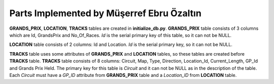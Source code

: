 Parts Implemented by Müşerref Ebru Özaltın
==========================================


**GRANDS_PRIX**, **LOCATION**, **TRACKS** tables are created in **initialize_db.py**.
**GRANDS_PRIX** table consists of 3 columns which are Id, GrandsPrix and No_Of_Races.
*Id* is the serial primary key of this table, so it can not be NULL.

**LOCATION** table consists of 2 columns: Id and Location. *Id* is the serial primary key, so it can not be NULL.

**TRACKS** table uses some attributes of **GRANDS_PRIX** and **LOCATION** tables, so these tables are created before **TRACKS** table. **TRACKS** table consists of 8 columns: Circuit, Map, Type, Direction, Location_Id, Current_Length, GP_Id and Grands Prix Held.
The primary key for this table is *Circuit* and it can not be NULL as in the description of the table. Each *Circuit* must have a *GP_ID* attribute from **GRANDS_PRIX** table and a *Location_ID* from **LOCATION** table.



.. code-block:: python
   cursor.execute("""DROP TABLE IF EXISTS SEASONS""")
   cursor.execute("""DROP TABLE IF EXISTS TRACKS""")
   cursor.execute("""DROP TABLE IF EXISTS GRANDS_PRIX""")
   cursor.execute("""DROP TABLE IF EXISTS LOCATION""")

   cursor.execute("""CREATE TABLE LOCATION (Id SERIAL PRIMARY KEY NOT NULL, Location CHAR(50))""")
   cursor.execute("""CREATE TABLE GRANDS_PRIX (Id SERIAL PRIMARY KEY NOT NULL, GrandsPrix CHAR(30), No_of_Races INTEGER)""")
   cursor.execute("""CREATE TABLE TRACKS (Circuit CHAR(50) UNIQUE PRIMARY KEY NOT NULL, Map TEXT, Type CHAR(20), Direction CHAR(20), Location_Id INTEGER references LOCATION(Id) ON DELETE CASCADE, Length CHAR(20), GP_Id INTEGER references GRANDS_PRIX(Id) ON DELETE CASCADE, GrandsPrixHeld INTEGER)""")
   cursor.execute("""CREATE TABLE SEASONS (Id SERIAL PRIMARY KEY NOT NULL, Circuit_Name CHAR(50) references TRACKS(Circuit) ON DELETE CASCADE, Season CHAR(15))""")
